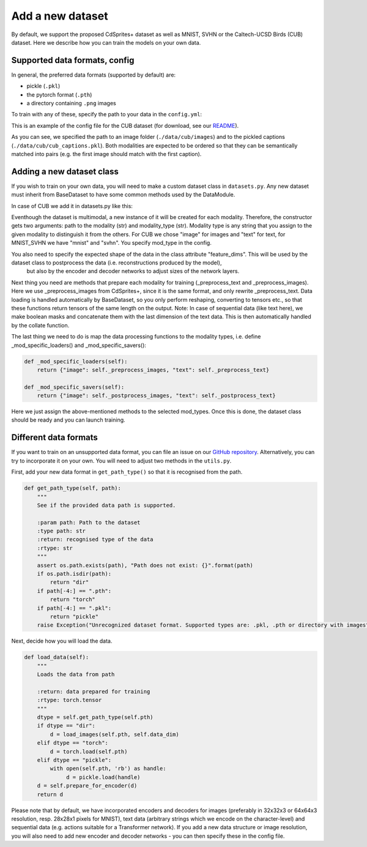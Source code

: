 .. _adddataset:

Add a new dataset
====================

By default, we support the proposed CdSprites+ dataset as well as MNIST, SVHN or the Caltech-UCSD Birds (CUB) dataset. Here we describe how
you can train the models on your own data.


Supported data formats, config
--------------------------------

In general, the preferred data formats (supported by default) are:

* pickle (``.pkl``)
* the pytorch format (``.pth``)
* a directory containing ``.png`` images

To train with any of these, specify the path to your data in the ``config.yml``:


.. code-block:: yaml
   :emphasize-lines: 15, 17,18, 19, 20, 21, 23, 24, 25, 26, 27

   batch_size: 16
   epochs: 600
   exp_name: cub
   labels:
   beta: 1
   lr: 1e-3
   mixing: moe
   n_latents: 16
   obj: elbo
   optimizer: adam
   pre_trained: null
   seed: 2
   viz_freq: 1
   test_split: 0.1
   dataset_name: cub
   modality_1:
     decoder: CNN
     encoder: CNN
     mod_type: image
     recon_loss:  bce
     path: ./data/cub/images
   modality_2:
     decoder: TxtTransformer
     encoder: TxtTransformer
     mod_type: text
     recon_loss: category_ce
     path: ./data/cub/cub_captions.pkl


This is an example of the config file for the CUB dataset (for download, see our
`README <https://github.com/gabinsane/multimodal-vae-comparison#training-on-other-datasets>`_).

As you can see, we specified the path to an image folder (``./data/cub/images``) and to the pickled captions (``./data/cub/cub_captions.pkl``). Both
modalities are expected to be ordered so that they can be semantically matched into pairs (e.g. the first image should match with the first caption).



Adding a new dataset class
---------------------------

If you wish to train on your own data, you will need to make a custom dataset class in ``datasets.py``. Any new dataset must inherit
from BaseDataset to have some common methods used by the DataModule.

In case of CUB we add it in datasets.py like this:

.. code-block:: python
   :linenos:

   class CUB(BaseDataset):
       """Dataset class for our processed version of Caltech-UCSD birds dataset. We use the original images and text
       represented as sequences of one-hot-encodings for each character (incl. spaces)"""
       feature_dims = {"image": [64, 64, 3],
                       "text": [246, 27, 1]
                       }  # these feature_dims are also used by the encoder and decoder networks

       def __init__(self, pth, mod_type):
           super().__init__(pth, mod_type)
           self.mod_type = mod_type
           self.path = pth
           self.text2img_size = (64,256,3)

       def _preprocess_text_onehot(self):
           """
           General function for loading text strings and preparing them as torch one-hot encodings

           :return: torch with text encodings and masks
           :rtype: torch.tensor
           """
           self.has_masks = True
           self.categorical = True
           data = [one_hot_encode(len(f), f) for f in self.get_data_raw()]
           data = [torch.from_numpy(np.asarray(x)) for x in data]
           masks = lengths_to_mask(torch.tensor(np.asarray([x.shape[0] for x in data]))).unsqueeze(-1)
           data = torch.nn.utils.rnn.pad_sequence(data, batch_first=True, padding_value=0.0)
           data_and_masks = torch.cat((data, masks), dim=-1)
           return data_and_masks

       def _postprocess_text(self, data):
           if isinstance(data, dict):
               masks = data["masks"]
               data = data["data"]
               text = output_onehot2text(data)
               if masks is not None:
                   masks = torch.count_nonzero(masks, dim=-1)
                   text = [x[:masks[i]] for i, x in enumerate(text)]
           else:
               text = output_onehot2text(data)
           for i, phrase in enumerate(text):
               phr = phrase.split(" ")
               newphr = copy.deepcopy(phr)
               stringcount = 0
               for x, w in enumerate(phr):
                   stringcount += (len(w))+1
                   if stringcount > 40:
                       newphr.insert(x, "\n")
                       stringcount = 0
               text[i] = (" ".join(newphr)).replace("\n  ", "\n ")
           return text

Eventhough the dataset is multimodal, a new instance of it will be created for each modality. Therefore,
the constructor gets two arguments: path to the modality (str) and modality_type (str). Modality type is any string
that you assign to the given modality to distinguish it from the others. For CUB we chose "image" for images and "text" for text, for MNIST_SVHN
we have "mnist" and "svhn". You specify mod_type in the config.

You also need to specify the expected shape of the data in the class attribute "feature_dims". This will be used by the dataset class to postprocess the data (i.e. reconstructions produced by the model),
 but also by the encoder and decoder networks to adjust sizes of the network layers.

Next thing you need are methods that prepare each modality for training (_preprocess_text and _preprocess_images). Here we use _preprocess_images from CdSprites+, since it is the same format, and only rewrite _preprocess_text.  Data loading is handled automatically by BaseDataset, so you
only perform reshaping, converting to tensors etc., so that these functions return tensors of the same length on the output.
Note: In case of sequential data (like text here), we make boolean masks and concatenate them with the last dimension of the text data. This is then automatically handled by the collate function.

The last thing we need to do is map the data processing functions to the modality types, i.e. define _mod_specific_loaders() and _mod_specific_savers():

.. code-block:: yaml

    def _mod_specific_loaders(self):
        return {"image": self._preprocess_images, "text": self._preprocess_text}

    def _mod_specific_savers(self):
        return {"image": self._postprocess_images, "text": self._postprocess_text}

Here we just assign the above-mentioned methods to the selected mod_types. Once this is done, the dataset class should be ready and you can launch training.

Different data formats
------------------------

If you want to train on an unsupported data format, you can file an issue on our `GitHub repository <https://github.com/gabinsane/multimodal-vae-comparison>`_.
Alternatively, you can try to incorporate it on your own. You will need to adjust two methods in the ``utils.py``.

First, add your new data format in ``get_path_type()`` so that it is recognised from the path.

.. code-block:: python

    def get_path_type(self, path):
        """
        See if the provided data path is supported.

        :param path: Path to the dataset
        :type path: str
        :return: recognised type of the data
        :rtype: str
        """
        assert os.path.exists(path), "Path does not exist: {}".format(path)
        if os.path.isdir(path):
            return "dir"
        if path[-4:] == ".pth":
            return "torch"
        if path[-4:] == ".pkl":
            return "pickle"
        raise Exception("Unrecognized dataset format. Supported types are: .pkl, .pth or directory with images")

Next, decide how you will load the data.

.. code-block:: python

    def load_data(self):
        """
        Loads the data from path

        :return: data prepared for training
        :rtype: torch.tensor
        """
        dtype = self.get_path_type(self.pth)
        if dtype == "dir":
            d = load_images(self.pth, self.data_dim)
        elif dtype == "torch":
            d = torch.load(self.pth)
        elif dtype == "pickle":
            with open(self.pth, 'rb') as handle:
                 d = pickle.load(handle)
        d = self.prepare_for_encoder(d)
        return d

Please note that by default, we have incorporated encoders and decoders for images (preferably in 32x32x3 or 64x64x3 resolution, resp. 28x28x1 pixels for MNIST),
text data (arbitrary strings which we encode on the character-level) and sequential data (e.g. actions suitable for a Transformer network). If you add a new data structure or image resolution,
you will also need to add new encoder and decoder networks - you can then specify these in the config file.
